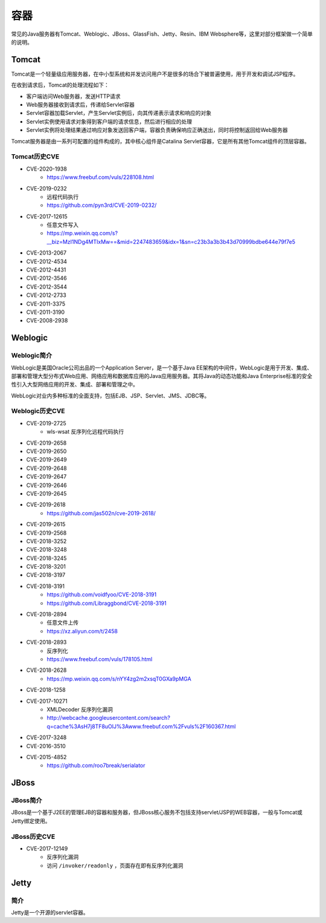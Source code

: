 容器
========================================

常见的Java服务器有Tomcat、Weblogic、JBoss、GlassFish、Jetty、Resin、IBM Websphere等，这里对部分框架做一个简单的说明。

Tomcat
----------------------------------------
Tomcat是一个轻量级应用服务器，在中小型系统和并发访问用户不是很多的场合下被普遍使用，用于开发和调试JSP程序。

在收到请求后，Tomcat的处理流程如下：

- 客户端访问Web服务器，发送HTTP请求
- Web服务器接收到请求后，传递给Servlet容器
- Servlet容器加载Servlet，产生Servlet实例后，向其传递表示请求和响应的对象
- Servlet实例使用请求对象得到客户端的请求信息，然后进行相应的处理
- Servlet实例将处理结果通过响应对象发送回客户端，容器负责确保响应正确送出，同时将控制返回给Web服务器

Tomcat服务器是由一系列可配置的组件构成的，其中核心组件是Catalina Servlet容器，它是所有其他Tomcat组件的顶层容器。

Tomcat历史CVE
~~~~~~~~~~~~~~~~~~~~~~~~~~~~~~~~~~~~~~~~
- CVE-2020-1938
    - https://www.freebuf.com/vuls/228108.html
- CVE-2019-0232
    - 远程代码执行
    - https://github.com/pyn3rd/CVE-2019-0232/
- CVE-2017-12615
    - 任意文件写入
    - https://mp.weixin.qq.com/s?__biz=MzI1NDg4MTIxMw==&mid=2247483659&idx=1&sn=c23b3a3b3b43d70999bdbe644e79f7e5
- CVE-2013-2067
- CVE-2012-4534
- CVE-2012-4431
- CVE-2012-3546
- CVE-2012-3544
- CVE-2012-2733
- CVE-2011-3375
- CVE-2011-3190
- CVE-2008-2938

Weblogic
----------------------------------------

Weblogic简介
~~~~~~~~~~~~~~~~~~~~~~~~~~~~~~~~~~~~~~~~
WebLogic是美国Oracle公司出品的一个Application Server，是一个基于Java EE架构的中间件，WebLogic是用于开发、集成、部署和管理大型分布式Web应用、网络应用和数据库应用的Java应用服务器。其将Java的动态功能和Java Enterprise标准的安全性引入大型网络应用的开发、集成、部署和管理之中。

WebLogic对业内多种标准的全面支持，包括EJB、JSP、Servlet、JMS、JDBC等。

Weblogic历史CVE
~~~~~~~~~~~~~~~~~~~~~~~~~~~~~~~~~~~~~~~~
- CVE-2019-2725
    - wls-wsat 反序列化远程代码执行
- CVE-2019-2658
- CVE-2019-2650
- CVE-2019-2649
- CVE-2019-2648
- CVE-2019-2647
- CVE-2019-2646
- CVE-2019-2645
- CVE-2019-2618
    - https://github.com/jas502n/cve-2019-2618/
- CVE-2019-2615
- CVE-2019-2568
- CVE-2018-3252
- CVE-2018-3248
- CVE-2018-3245
- CVE-2018-3201
- CVE-2018-3197
- CVE-2018-3191
    - https://github.com/voidfyoo/CVE-2018-3191
    - https://github.com/Libraggbond/CVE-2018-3191
- CVE-2018-2894
    - 任意文件上传
    - https://xz.aliyun.com/t/2458
- CVE-2018-2893
    - 反序列化
    - https://www.freebuf.com/vuls/178105.html
- CVE-2018-2628
    - https://mp.weixin.qq.com/s/nYY4zg2m2xsqT0GXa9pMGA
- CVE-2018-1258
- CVE-2017-10271
    - XMLDecoder 反序列化漏洞
    - http://webcache.googleusercontent.com/search?q=cache%3AsH7j8TF8uOIJ%3Awww.freebuf.com%2Fvuls%2F160367.html
- CVE-2017-3248
- CVE-2016-3510
- CVE-2015-4852
    - https://github.com/roo7break/serialator

JBoss
----------------------------------------

JBoss简介
~~~~~~~~~~~~~~~~~~~~~~~~~~~~~~~~~~~~~~~~
JBoss是一个基于J2EE的管理EJB的容器和服务器，但JBoss核心服务不包括支持servlet/JSP的WEB容器，一般与Tomcat或Jetty绑定使用。

JBoss历史CVE
~~~~~~~~~~~~~~~~~~~~~~~~~~~~~~~~~~~~~~~~
- CVE-2017-12149
    - 反序列化漏洞
    - 访问 ``/invoker/readonly`` ，页面存在即有反序列化漏洞

Jetty
----------------------------------------

简介
~~~~~~~~~~~~~~~~~~~~~~~~~~~~~~~~~~~~~~~~
Jetty是一个开源的servlet容器。
